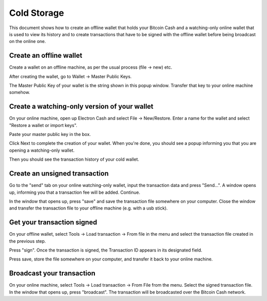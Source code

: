 .. _coldstorage:

Cold Storage
============

This document shows how to create an offline wallet that
holds your Bitcoin Cash and a watching-only online wallet that
is used to view its history and to create transactions that
have to be signed with the offline wallet before being
broadcast on the online one.


Create an offline wallet
------------------------

Create a wallet on an offline machine, as per the usual process (file
-> new) etc.

After creating the wallet, go to Wallet -> Master Public Keys.

.. image:: png/mpk_window.png

The Master Public Key of your wallet is the string shown in this popup
window.  Transfer that key to your online machine somehow.


Create a watching-only version of your wallet
---------------------------------------------

On your online machine, open up Electron Cash and select File ->
New/Restore. Enter a name for the wallet and select "Restore a wallet
or import keys".

.. image:: png/restore.png

Paste your master public key in the box.

.. image:: png/restore_key.png

Click Next to complete the creation of your wallet. 
When you're done, you should see a popup informing you that you are opening a watching-only wallet.

.. image:: png/watchingonly.png

Then you should see the transaction history of your cold wallet.

Create an unsigned transaction
------------------------------

Go to the "send" tab on your online watching-only wallet,
input the transaction data and press "Send...". A window opens up, informing you that a
transaction fee will be added. Continue.

.. image:: png/unsigned.png


In the window that opens up, press "save" and save the
transaction file somewhere on your computer. Close the
window and transfer the transaction file to your offline
machine (e.g. with a usb stick).

Get your transaction signed
---------------------------

On your offline wallet, select Tools -> Load transaction -> From file
in the menu and select the transaction file created in the previous
step.

.. image:: png/sign.png

Press "sign". Once the transaction is signed, the Transaction ID
appears in its designated field.

.. image:: png/signed.png

Press save, store the file somewhere on your
computer, and transfer it back to your online machine.

Broadcast your transaction
--------------------------


On your online machine, select Tools -> Load transaction -> From File
from the menu. Select the signed transaction file. In the window that
opens up, press "broadcast". The transaction will be broadcasted over
the Bitcoin Cash network.

